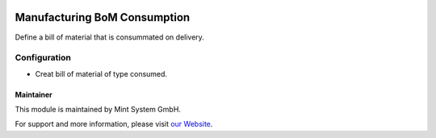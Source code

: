 .. image:: https://img.shields.io/badge/licence-GPL--3-blue.svg
    :target: http://www.gnu.org/licenses/gpl-3.0-standalone.html
    :alt: License: GPL-3

=============================
Manufacturing BoM Consumption
=============================

Define a bill of material that is consummated on delivery.

.. image:: ./static/description/icon.png
  :height: 100
  :width: 100
  :alt: Icon

Configuration
~~~~~~~~~~~~~

* Creat bill of material of type consumed.

Maintainer
==========

.. image:: https://www.mint-system.ch/theme_mint_system/static/img/logo.svg
   :target: https://www.mint-system.ch

This module is maintained by Mint System GmbH.

For support and more information, please visit `our Website <https://www.mint-system.ch>`__.

